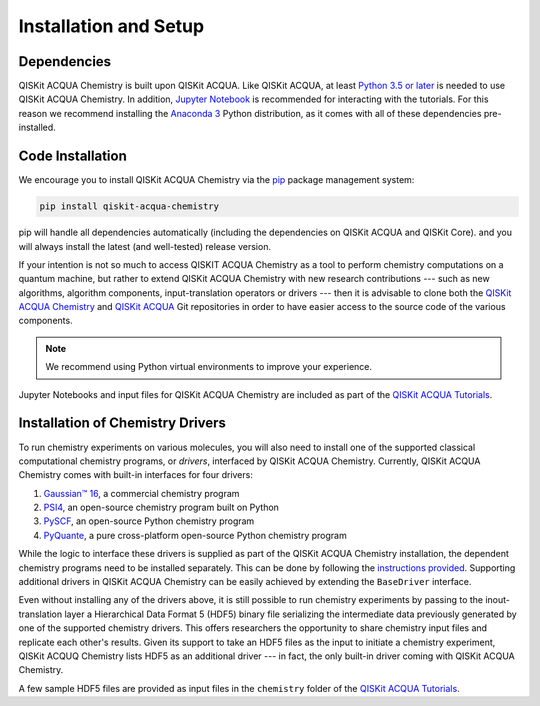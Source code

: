 Installation and Setup
======================

Dependencies
------------

QISKit ACQUA Chemistry is built upon QISKit ACQUA.
Like QISKit ACQUA, at least `Python 3.5 or
later <https://www.python.org/downloads/>`__ is needed to use QISKit
ACQUA Chemistry. In addition, `Jupyter
Notebook <https://jupyter.readthedocs.io/en/latest/install.html>`__ is
recommended for interacting with the tutorials. For this reason we
recommend installing the `Anaconda
3 <https://www.continuum.io/downloads>`__ Python distribution, as it
comes with all of these dependencies pre-installed.


Code Installation
-----------------

We encourage you to install QISKit ACQUA Chemistry via the `pip <https://pypi.org/project/pip/>`__ package management system:

.. code:: sh

   pip install qiskit-acqua-chemistry

pip will handle all dependencies automatically (including the dependencies on QISKit ACQUA and QISKit Core). and you will always
install the latest (and well-tested) release version.

If your intention is not so much to access QISKIT ACQUA Chemistry
as a tool to perform chemistry computations on a quantum machine, but rather to extend QISKit ACQUA Chemistry
with new research contributions --- such as new algorithms, algorithm components, input-translation operators or drivers ---
then it is advisable to clone both the
`QISKit ACQUA Chemistry <https://github.com/QISKit/qiskit-acqua-chemistry>`__ and
`QISKit ACQUA <https://github.com/QISKit/qiskit-acqua>`__ Git repositories in order
to have easier access to the source code of the various components.

.. note::

    We recommend using Python virtual environments to improve your experience.

Jupyter Notebooks and input files for QISKit ACQUA Chemistry are included as part of the
`QISKit ACQUA Tutorials <https://nbviewer.jupyter.org/github/QISKit/qiskit-acqua-tutorials/blob/master/index.ipynb>`__.

Installation of Chemistry Drivers
---------------------------------

To run chemistry experiments on various molecules, you will also need to install one of the supported
classical computational chemistry programs, or *drivers*,
interfaced by QISKit ACQUA Chemistry.
Currently, QISKit ACQUA Chemistry comes with built-in interfaces for four drivers:

1. `Gaussian™ 16 <http://gaussian.com/gaussian16/>`__, a commercial chemistry program
2. `PSI4 <http://www.psicode.org/>`__, an open-source chemistry program built on Python
3. `PySCF <https://github.com/sunqm/pyscf>`__, an open-source Python chemistry program
4. `PyQuante <http://pyquante.sourceforge.net/>`__, a pure cross-platform open-source Python chemistry program

While the logic to
interface these drivers is supplied as part of the QISKit ACQUA Chemistry installation, the dependent chemistry programs
need to be installed separately.  This can be done by following the `instructions provided <./drivers.html>`__.
Supporting additional drivers in QISKit ACQUA Chemistry can be easily achieved by extending the ``BaseDriver`` interface.

Even without installing any of the drivers above, it is still possible to run chemistry experiments by passing
to the inout-translation layer a Hierarchical Data Format 5 (HDF5) binary file serializing the intermediate data
previously generated by one of the supported chemistry drivers.  This offers researchers the opportunity to share
chemistry input files and replicate each other's results.  Given its support to take an HDF5 files as the input to initiate a chemistry experiment,
QISKit ACQUQ Chemistry lists HDF5 as an additional driver --- in fact, the only built-in driver coming
with QISKit ACQUA Chemistry.
 
A few sample HDF5 files are provided as input files in the ``chemistry`` folder of the
`QISKit ACQUA Tutorials <https://nbviewer.jupyter.org/github/QISKit/qiskit-acqua-tutorials/blob/master/index.ipynb>`__.
